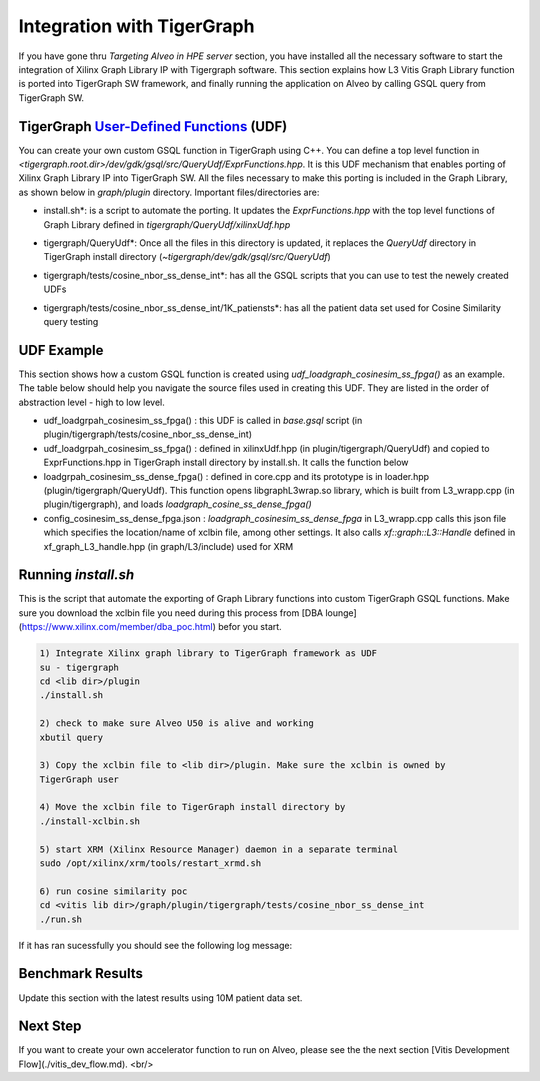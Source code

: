 =====================================
Integration with TigerGraph 
=====================================

If you have gone thru *Targeting Alveo in HPE server* section, you have installed 
all the necessary software to start the integration of Xilinx Graph Library IP with 
Tigergraph software. This section explains how L3 Vitis Graph Library function is 
ported into TigerGraph SW framework, and finally running the application on Alveo by 
calling GSQL query from TigerGraph SW.

.. image:: /images/fig_TG_top.jpg
   :scale: 60%
   :align: center


TigerGraph `User-Defined Functions <https://docs.tigergraph.com/dev/gsql-ref/querying/operators-functions-and-expressions#user-defined-functions>`_ (UDF)
-----------------------------------------------------------

You can create your own custom GSQL function in TigerGraph using C++. You can define a top level function in *<tigergraph.root.dir>/dev/gdk/gsql/src/QueryUdf/ExprFunctions.hpp*. It is this UDF mechanism that enables porting of Xilinx Graph Library IP into TigerGraph SW. All the files necessary to make this porting is included in the Graph Library, as shown below in *graph/plugin* directory.  Important files/directories are:

* install.sh*: is a script to automate the porting. It updates the *ExprFunctions.hpp* 
  with the top level functions of Graph Library defined in *tigergraph/QueryUdf/xilinxUdf.hpp*
* tigergraph/QueryUdf*: Once all the files in this directory is updated, it replaces 
  the *QueryUdf* directory in TigerGraph install directory 
  (*~tigergraph/dev/gdk/gsql/src/QueryUdf*)
* tigergraph/tests/cosine_nbor_ss_dense_int*: has all the GSQL scripts that you 
  can use to test the newely created UDFs
* tigergraph/tests/cosine_nbor_ss_dense_int/1K_patiensts*: has all the patient
  data set used for Cosine Similarity query testing

  .. image:: /images/fig_plugin.jpg.jpg
   :scale: 60%
   :align: center


UDF Example
-----------------------------------------------------------
This section shows how a custom GSQL function is created using 
*udf_loadgraph_cosinesim_ss_fpga()* as an example. The table below should help 
you navigate the source files used in creating this UDF. They are listed in the 
order of abstraction level - high to low level.

* udf_loadgrpah_cosinesim_ss_fpga() : this UDF is called in *base.gsql* script (in plugin/tigergraph/tests/cosine_nbor_ss_dense_int)
* udf_loadgrpah_cosinesim_ss_fpga() : defined in xilinxUdf.hpp (in plugin/tigergraph/QueryUdf) 
  and copied to ExprFunctions.hpp in TigerGraph install directory by install.sh. 
  It calls the function below
* loadgrpah_cosinesim_ss_dense_fpga() : defined in core.cpp and its prototype 
  is in loader.hpp (plugin/tigergraph/QueryUdf). This function opens 
  libgraphL3wrap.so library, which is built from L3_wrapp.cpp (in plugin/tigergraph), 
  and loads *loadgraph_cosine_ss_dense_fpga()*
* config_cosinesim_ss_dense_fpga.json : *loadgraph_cosinesim_ss_dense_fpga* in 
  L3_wrapp.cpp calls this json file which specifies the location/name of xclbin 
  file, among other settings. It also calls *xf::graph::L3::Handle* defined in 
  xf_graph_L3_handle.hpp (in graph/L3/include) used for XRM


Running *install.sh*
-----------------------------------------------------------

This is the script that automate the exporting of Graph Library functions into 
custom TigerGraph GSQL functions. Make sure you download the xclbin file you 
need during this process from [DBA lounge](https://www.xilinx.com/member/dba_poc.html) befor you start.


.. code-block:: bash

    1) Integrate Xilinx graph library to TigerGraph framework as UDF 
    su - tigergraph
    cd <lib dir>/plugin  
    ./install.sh

    2) check to make sure Alveo U50 is alive and working
    xbutil query

    3) Copy the xclbin file to <lib dir>/plugin. Make sure the xclbin is owned by
    TigerGraph user

    4) Move the xclbin file to TigerGraph install directory by
    ./install-xclbin.sh

    5) start XRM (Xilinx Resource Manager) daemon in a separate terminal  
    sudo /opt/xilinx/xrm/tools/restart_xrmd.sh

    6) run cosine similarity poc  
    cd <vitis lib dir>/graph/plugin/tigergraph/tests/cosine_nbor_ss_dense_int
    ./run.sh

If it has ran sucessfully you should see the following log message:

.. image:: /images/fig_run_tg.jpg
    :scale: 60%
    :align: center


Benchmark Results
-----------------------------------------------------------
Update this section with the latest results using 10M patient data set.


Next Step
-----------------------------------------------------------

If you want to create your own accelerator function to run on Alveo, please see
the the next section [Vitis Development Flow](./vitis_dev_flow.md). <br/>

